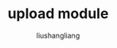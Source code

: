 # -*- coding:utf-8-*-
#+TITLE: upload module
#+AUTHOR: liushangliang
#+EMAIL: phenix3443+github@gmail.com
